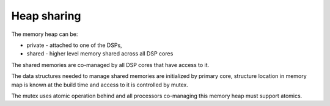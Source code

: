 Heap sharing
############

The memory heap can be:

-  private - attached to one of the DSPs,
-  shared - higher level memory shared across all DSP cores

The shared memories are co-managed by all DSP cores that have access to it.

The data structures needed to manage shared memories are initialized by primary
core, structure location in memory map is known at the build time and access to
it is controlled by mutex.

The mutex uses atomic operation behind and all processors co-managing this
memory heap must support atomics.
